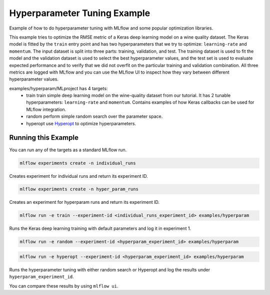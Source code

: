 Hyperparameter Tuning Example
------------------------------

Example of how to do hyperparameter tuning with MLflow and some popular optimization libraries.

This example tries to optimize the RMSE metric of a Keras deep learning model on a wine quality
dataset. The Keras model is fitted by the ``train`` entry point and has two hyperparameters that we
try to optimize: ``learning-rate`` and ``momentum``. The input dataset is split into three parts: training,
validation, and test. The training dataset is used to fit the model and the validation dataset is used to
select the best hyperparameter values, and the test set is used to evaluate expected performance and
to verify that we did not overfit on the particular training and validation combination. All three
metrics are logged with MLflow and you can use the MLflow UI to inspect how they vary between different
hyperparameter values.

examples/hyperparam/MLproject has 4 targets:
  * train
    train simple deep learning model on the wine-quality dataset from our tutorial.
    It has 2 tunable hyperparameters: ``learning-rate`` and ``momentum``.
    Contains examples of how Keras callbacks can be used for MLflow integration.
  * random
    perform simple random search over the parameter space.
  * hyperopt
    use `Hyperopt <https://github.com/hyperopt/hyperopt>`_ to optimize hyperparameters.


Running this Example
^^^^^^^^^^^^^^^^^^^^

You can run any of the targets as a standard MLflow run.

.. code-block:: bash

    mlflow experiments create -n individual_runs

Creates experiment for individual runs and return its experiment ID.

.. code-block:: bash

    mlflow experiments create -n hyper_param_runs

Creates an experiment for hyperparam runs and return its experiment ID.

.. code-block:: bash

    mlflow run -e train --experiment-id <individual_runs_experiment_id> examples/hyperparam

Runs the Keras deep learning training with default parameters and log it in experiment 1.

.. code-block:: bash

    mlflow run -e random --experiment-id <hyperparam_experiment_id> examples/hyperparam

.. code-block:: bash

    mlflow run -e hyperopt --experiment-id <hyperparam_experiment_id> examples/hyperparam

Runs the hyperparameter tuning with either random search or Hyperopt and log the
results under ``hyperparam_experiment_id``.

You can compare these results by using ``mlflow ui``.
